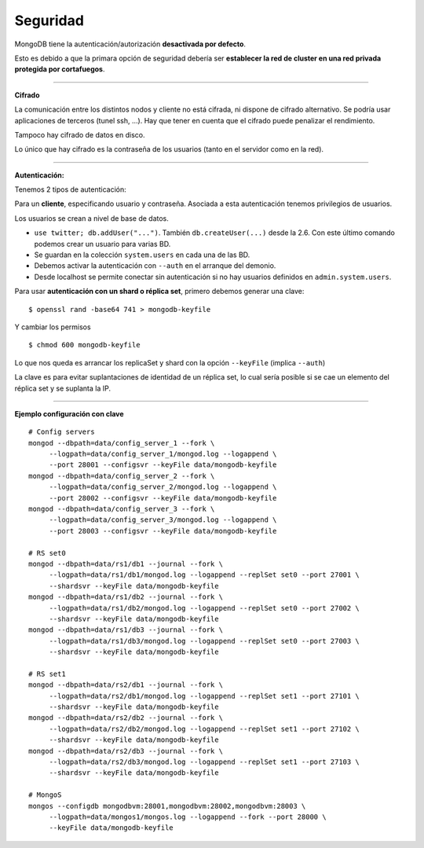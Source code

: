 =============
Seguridad
=============

MongoDB tiene la autenticación/autorización **desactivada por defecto**.

Esto es debido a que la primara opción de seguridad debería ser **establecer la red de cluster en una red privada protegida por cortafuegos**.

------------

**Cifrado**

La comunicación entre los distintos nodos y cliente no está cifrada, ni dispone de cifrado alternativo. Se podría usar aplicaciones de terceros (tunel ssh, ...). Hay que tener en cuenta que el cifrado puede penalizar el rendimiento.

Tampoco hay cifrado de datos en disco.

Lo único que hay cifrado es la contraseña de los usuarios (tanto en el servidor como en la red).

-------------

**Autenticación:**

Tenemos 2 tipos de autenticación:

Para un **cliente**, especificando usuario y contraseña. Asociada a esta autenticación tenemos privilegios de usuarios.

Los usuarios se crean a nivel de base de datos.

* ``use twitter; db.addUser("...")``. También ``db.createUser(...)`` desde la 2.6. Con este último comando podemos crear un usuario para varias BD.
* Se guardan en la colección ``system.users`` en cada una de las BD.
* Debemos activar la autenticación con ``--auth`` en el arranque del demonio.
* Desde localhost se permite conectar sin autenticación si no hay usuarios definidos en ``admin.system.users``.

Para usar **autenticación con un shard o réplica set**, primero debemos generar una clave: ::

    $ openssl rand -base64 741 > mongodb-keyfile

Y cambiar los permisos ::

    $ chmod 600 mongodb-keyfile

Lo que nos queda es arrancar los replicaSet y shard con la opción ``--keyFile`` (implica ``--auth``)

La clave es para evitar suplantaciones de identidad de un réplica set, lo cual sería posible si se cae un elemento del réplica set y se suplanta la IP.

-------------

**Ejemplo configuración con clave** ::

    # Config servers
    mongod --dbpath=data/config_server_1 --fork \
         --logpath=data/config_server_1/mongod.log --logappend \
         --port 28001 --configsvr --keyFile data/mongodb-keyfile
    mongod --dbpath=data/config_server_2 --fork \
         --logpath=data/config_server_2/mongod.log --logappend \
         --port 28002 --configsvr --keyFile data/mongodb-keyfile
    mongod --dbpath=data/config_server_3 --fork \
         --logpath=data/config_server_3/mongod.log --logappend \
         --port 28003 --configsvr --keyFile data/mongodb-keyfile

    # RS set0
    mongod --dbpath=data/rs1/db1 --journal --fork \
         --logpath=data/rs1/db1/mongod.log --logappend --replSet set0 --port 27001 \
         --shardsvr --keyFile data/mongodb-keyfile
    mongod --dbpath=data/rs1/db2 --journal --fork \
         --logpath=data/rs1/db2/mongod.log --logappend --replSet set0 --port 27002 \
         --shardsvr --keyFile data/mongodb-keyfile
    mongod --dbpath=data/rs1/db3 --journal --fork \
         --logpath=data/rs1/db3/mongod.log --logappend --replSet set0 --port 27003 \
         --shardsvr --keyFile data/mongodb-keyfile

    # RS set1
    mongod --dbpath=data/rs2/db1 --journal --fork \
         --logpath=data/rs2/db1/mongod.log --logappend --replSet set1 --port 27101 \
         --shardsvr --keyFile data/mongodb-keyfile
    mongod --dbpath=data/rs2/db2 --journal --fork \
         --logpath=data/rs2/db2/mongod.log --logappend --replSet set1 --port 27102 \
         --shardsvr --keyFile data/mongodb-keyfile
    mongod --dbpath=data/rs2/db3 --journal --fork \
         --logpath=data/rs2/db3/mongod.log --logappend --replSet set1 --port 27103 \
         --shardsvr --keyFile data/mongodb-keyfile

    # MongoS
    mongos --configdb mongodbvm:28001,mongodbvm:28002,mongodbvm:28003 \
         --logpath=data/mongos1/mongos.log --logappend --fork --port 28000 \
         --keyFile data/mongodb-keyfile
